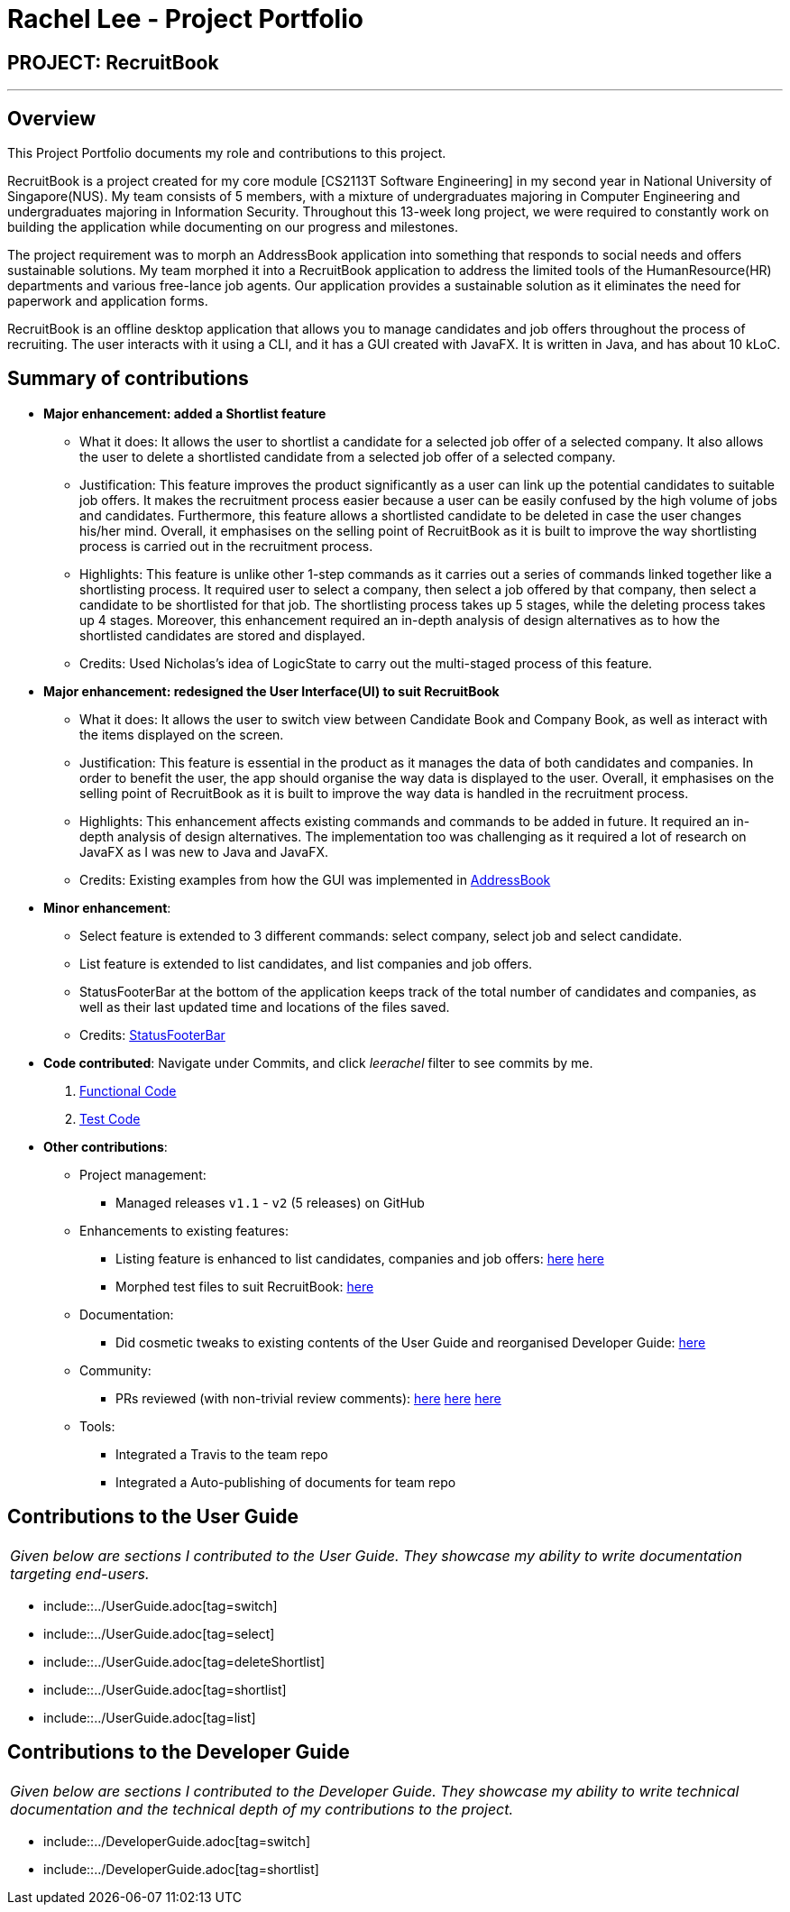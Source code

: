 = Rachel Lee - Project Portfolio
:site-section: AboutUs
:imagesDir: ../images
:stylesDir: ../stylesheets

== PROJECT: RecruitBook

---

== Overview

This Project Portfolio documents my role and contributions to this project.

RecruitBook is a project created for my core module [CS2113T Software Engineering] in my second year in
National University of Singapore(NUS). My team consists of 5 members, with a mixture of undergraduates majoring in Computer Engineering
and undergraduates majoring in Information Security. Throughout this 13-week long project, we were required to constantly
work on building the application while documenting on our progress and milestones.

The project requirement was to morph an AddressBook application into something that responds to social needs and
offers sustainable solutions. My team morphed it into a RecruitBook application to address the limited tools of
the HumanResource(HR) departments and various free-lance job agents. Our application provides a sustainable solution
as it eliminates the need for paperwork and application forms.

RecruitBook is an offline desktop application that allows you to manage candidates and job offers
throughout the process of recruiting. The user interacts with it using a CLI, and it has a GUI created with JavaFX.
It is written in Java, and has about 10 kLoC.

== Summary of contributions

* *Major enhancement: added a Shortlist feature*
** What it does: It allows the user to shortlist a candidate for a selected job offer of a selected company.
It also allows the user to delete a shortlisted candidate from a selected job offer of a selected company.
** Justification: This feature improves the product significantly as a user can link up the potential candidates to
suitable job offers. It makes the recruitment process easier because a user can be easily confused by the high volume of jobs
and candidates. Furthermore, this feature allows a shortlisted candidate to be deleted in case the user changes his/her mind.
Overall, it emphasises on the selling point of RecruitBook as it is built to improve the way shortlisting process is carried out in the recruitment process.
** Highlights: This feature is unlike other 1-step commands as it carries out a series of commands linked together like a shortlisting
process. It required user to select a company, then select a job offered by that company, then select a candidate to be
shortlisted for that job. The shortlisting process takes up 5 stages, while the deleting process takes up 4 stages.
Moreover, this enhancement required an in-depth analysis of design alternatives as to how the shortlisted candidates are stored and displayed.
** Credits: Used Nicholas's idea of LogicState to carry out the multi-staged process of this feature.

* *Major enhancement: redesigned the User Interface(UI) to suit RecruitBook*
** What it does: It allows the user to switch view between Candidate Book and Company Book, as well as interact with the items
displayed on the screen.
** Justification: This feature is essential in the product as it manages the data of both candidates and companies.
In order to benefit the user, the app should organise the way data is displayed to the user. Overall, it emphasises on the selling point
of RecruitBook as it is built to improve the way data is handled in the recruitment process.
** Highlights: This enhancement affects existing commands and commands to be added in future. It required an in-depth analysis of design alternatives. The implementation too was challenging as it required a lot of research on JavaFX
as I was new to Java and JavaFX.
** Credits: Existing examples from how the GUI was implemented in https://github.com/nusCS2113-AY1819S1/addressbook-level4[AddressBook]

* *Minor enhancement*:
** Select feature is extended to 3 different commands: select company, select job and select candidate.
** List feature is extended to list candidates, and list companies and job offers.
** StatusFooterBar at the bottom of the application keeps track of the total number of candidates and companies,
as well as their last updated time and locations of the files saved.
** Credits: https://github.com/se-edu/addressbook-level4/pull/803[StatusFooterBar]

* *Code contributed*:
Navigate under Commits, and click _leerachel_ filter to see commits by me.
. https://github.com/CS2113-AY1819S1-F09-4/main/tree/master/src/main[Functional Code]
. https://github.com/CS2113-AY1819S1-F09-4/main/tree/master/src/test[Test Code]

* *Other contributions*:

** Project management:
*** Managed releases `v1.1` - `v2` (5 releases) on GitHub
** Enhancements to existing features:
*** Listing feature is enhanced to list candidates, companies and job offers:
https://github.com/CS2113-AY1819S1-F09-4/main/pull/5[here]
https://github.com/CS2113-AY1819S1-F09-4/main/pull/59[here]
*** Morphed test files to suit RecruitBook: https://github.com/CS2113-AY1819S1-F09-4/main/pull/114[here]
** Documentation:
*** Did cosmetic tweaks to existing contents of the User Guide and reorganised Developer Guide: https://github.com/CS2113-AY1819S1-F09-4/main/pull/109[here]
** Community:
*** PRs reviewed (with non-trivial review comments):
https://github.com/CS2113-AY1819S1-F09-4/main/pull/105[here]
https://github.com/CS2113-AY1819S1-F09-4/main/pull/97[here]
https://github.com/CS2113-AY1819S1-F09-4/main/pull/61[here]
** Tools:
*** Integrated a Travis to the team repo
*** Integrated a Auto-publishing of documents for team repo

== Contributions to the User Guide


|===
|_Given below are sections I contributed to the User Guide. They showcase my ability to write documentation targeting end-users._
|===

* include::../UserGuide.adoc[tag=switch]
* include::../UserGuide.adoc[tag=select]
* include::../UserGuide.adoc[tag=deleteShortlist]
* include::../UserGuide.adoc[tag=shortlist]
* include::../UserGuide.adoc[tag=list]


== Contributions to the Developer Guide

|===
|_Given below are sections I contributed to the Developer Guide. They showcase my ability to write technical documentation and the technical depth of my contributions to the project._
|===

* include::../DeveloperGuide.adoc[tag=switch]
* include::../DeveloperGuide.adoc[tag=shortlist]


